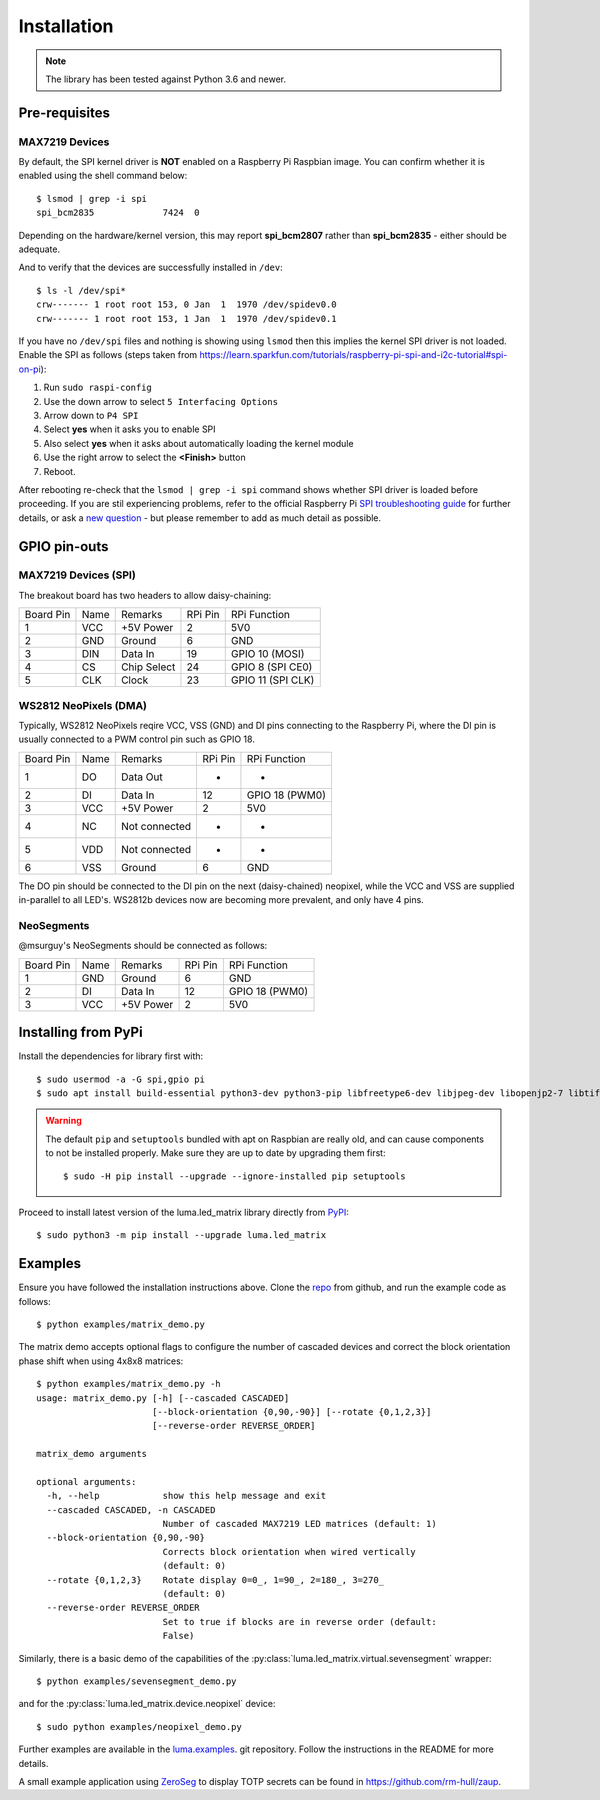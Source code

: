 Installation
------------
.. note:: The library has been tested against Python 3.6 and newer.

Pre-requisites
^^^^^^^^^^^^^^

MAX7219 Devices
"""""""""""""""
By default, the SPI kernel driver is **NOT** enabled on a Raspberry Pi Raspbian image.
You can confirm whether it is enabled using the shell command below::

  $ lsmod | grep -i spi
  spi_bcm2835             7424  0

Depending on the hardware/kernel version, this may report **spi_bcm2807** rather 
than **spi_bcm2835** - either should be adequate.

And to verify that the devices are successfully installed in ``/dev``::

  $ ls -l /dev/spi*
  crw------- 1 root root 153, 0 Jan  1  1970 /dev/spidev0.0
  crw------- 1 root root 153, 1 Jan  1  1970 /dev/spidev0.1

If you have no ``/dev/spi`` files and nothing is showing using ``lsmod`` then this
implies the kernel SPI driver is not loaded. Enable the SPI as follows (steps
taken from https://learn.sparkfun.com/tutorials/raspberry-pi-spi-and-i2c-tutorial#spi-on-pi):

#. Run ``sudo raspi-config``
#. Use the down arrow to select ``5 Interfacing Options``
#. Arrow down to ``P4 SPI``
#. Select **yes** when it asks you to enable SPI
#. Also select **yes** when it asks about automatically loading the kernel module
#. Use the right arrow to select the **<Finish>** button
#. Reboot.

.. image:: images/raspi-spi.png

After rebooting re-check that the ``lsmod | grep -i spi`` command shows whether
SPI driver is loaded before proceeding. If you are stil experiencing problems, refer to the official 
Raspberry Pi `SPI troubleshooting guide <https://www.raspberrypi.org/documentation/hardware/raspberrypi/spi/README.md#troubleshooting>`_
for further details, or ask a `new question <https://github.com/rm-hull/luma.led_matrix/issues/new>`_ - but
please remember to add as much detail as possible.

GPIO pin-outs
^^^^^^^^^^^^^

MAX7219 Devices (SPI)
"""""""""""""""""""""
The breakout board has two headers to allow daisy-chaining:

============ ====== ============= ========= ====================
Board Pin    Name   Remarks       RPi Pin   RPi Function
------------ ------ ------------- --------- --------------------
1            VCC    +5V Power     2         5V0
2            GND    Ground        6         GND
3            DIN    Data In       19        GPIO 10 (MOSI)
4            CS     Chip Select   24        GPIO 8 (SPI CE0)
5            CLK    Clock         23        GPIO 11 (SPI CLK)
============ ====== ============= ========= ====================

.. seealso:: Also see the section for :doc:`cascading/daisy-chaining <python-usage>`, power supply and
   level-shifting.

WS2812 NeoPixels (DMA)
""""""""""""""""""""""
Typically, WS2812 NeoPixels reqire VCC, VSS (GND) and DI pins connecting to the
Raspberry Pi, where the DI pin is usually connected to a PWM control pin such
as GPIO 18.

============ ====== ============= ========= ====================
Board Pin    Name   Remarks       RPi Pin   RPi Function
------------ ------ ------------- --------- --------------------
1            DO     Data Out      -         -
2            DI     Data In       12        GPIO 18 (PWM0)
3            VCC    +5V Power     2         5V0
4            NC     Not connected -         -
5            VDD    Not connected -         -
6            VSS    Ground        6         GND
============ ====== ============= ========= ====================

The DO pin should be connected to the DI pin on the next (daisy-chained)
neopixel, while the VCC and VSS are supplied in-parallel to all LED's.
WS2812b devices now are becoming more prevalent, and only have 4 pins.

NeoSegments
"""""""""""
@msurguy's NeoSegments should be connected as follows:

============ ====== ============= ========= ====================
Board Pin    Name   Remarks       RPi Pin   RPi Function
------------ ------ ------------- --------- --------------------
1            GND    Ground        6         GND
2            DI     Data In       12        GPIO 18 (PWM0)
3            VCC    +5V Power     2         5V0
============ ====== ============= ========= ====================


Installing from PyPi
^^^^^^^^^^^^^^^^^^^^
Install the dependencies for library first with::

  $ sudo usermod -a -G spi,gpio pi
  $ sudo apt install build-essential python3-dev python3-pip libfreetype6-dev libjpeg-dev libopenjp2-7 libtiff5

.. warning:: The default ``pip`` and ``setuptools`` bundled with apt on Raspbian are really old,
   and can cause components to not be installed properly. Make sure they are up to date by upgrading
   them first::
   
      $ sudo -H pip install --upgrade --ignore-installed pip setuptools

Proceed to install latest version of the luma.led_matrix library directly from
`PyPI <https://pypi.python.org/pypi?:action=display&name=luma.led_matrix>`_::

  $ sudo python3 -m pip install --upgrade luma.led_matrix

Examples
^^^^^^^^
Ensure you have followed the installation instructions above.
Clone the `repo <https://github.com/rm-hull/luma.led_matrix>`__ from github,
and run the example code as follows::

  $ python examples/matrix_demo.py

The matrix demo accepts optional flags to configure the number of cascaded
devices and correct the block orientation phase shift when using 4x8x8
matrices::

    $ python examples/matrix_demo.py -h
    usage: matrix_demo.py [-h] [--cascaded CASCADED]
                          [--block-orientation {0,90,-90}] [--rotate {0,1,2,3}]
                          [--reverse-order REVERSE_ORDER]

    matrix_demo arguments

    optional arguments:
      -h, --help            show this help message and exit
      --cascaded CASCADED, -n CASCADED
                            Number of cascaded MAX7219 LED matrices (default: 1)
      --block-orientation {0,90,-90}
                            Corrects block orientation when wired vertically
                            (default: 0)
      --rotate {0,1,2,3}    Rotate display 0=0_, 1=90_, 2=180_, 3=270_
                            (default: 0)
      --reverse-order REVERSE_ORDER
                            Set to true if blocks are in reverse order (default:
                            False)

Similarly, there is a basic demo of the capabilities of the
:py:class:`luma.led_matrix.virtual.sevensegment` wrapper::

  $ python examples/sevensegment_demo.py

and for the :py:class:`luma.led_matrix.device.neopixel` device::

  $ sudo python examples/neopixel_demo.py

Further examples are available in the `luma.examples
<https://github.com/rm-hull/luma.examples>`_. git repository. Follow the
instructions in the README for more details.

A small example application using `ZeroSeg
<https://thepihut.com/products/zeroseg>`_ to display TOTP secrets can be
found in https://github.com/rm-hull/zaup.
